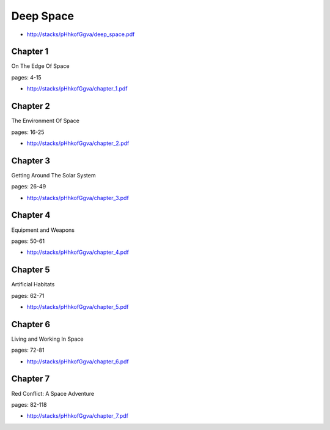 .. _R6maRktjfn:

=======================================
Deep Space
=======================================

- http://stacks/pHhkofGgva/deep_space.pdf

Chapter 1
=======================================
On The Edge Of Space

pages: 4-15

- http://stacks/pHhkofGgva/chapter_1.pdf


Chapter 2
=======================================
The Environment Of Space

pages: 16-25

- http://stacks/pHhkofGgva/chapter_2.pdf


Chapter 3
=======================================
Getting Around The Solar System

pages: 26-49

- http://stacks/pHhkofGgva/chapter_3.pdf


Chapter 4
=======================================
Equipment and Weapons

pages: 50-61

- http://stacks/pHhkofGgva/chapter_4.pdf


Chapter 5
=======================================
Artificial Habitats

pages: 62-71

- http://stacks/pHhkofGgva/chapter_5.pdf


Chapter 6
=======================================
Living and Working In Space

pages: 72-81

- http://stacks/pHhkofGgva/chapter_6.pdf


Chapter 7
=======================================
Red Conflict: A Space Adventure

pages: 82-118

- http://stacks/pHhkofGgva/chapter_7.pdf
